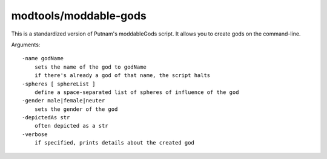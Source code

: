
modtools/moddable-gods
======================
This is a standardized version of Putnam's moddableGods script. It allows you
to create gods on the command-line.

Arguments::

    -name godName
        sets the name of the god to godName
        if there's already a god of that name, the script halts
    -spheres [ sphereList ]
        define a space-separated list of spheres of influence of the god
    -gender male|female|neuter
        sets the gender of the god
    -depictedAs str
        often depicted as a str
    -verbose
        if specified, prints details about the created god
